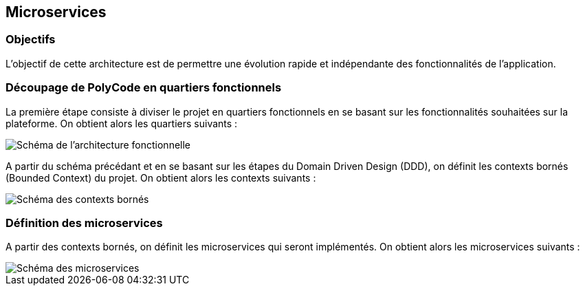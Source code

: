 == Microservices

=== Objectifs

L'objectif de cette architecture est de permettre une évolution rapide et indépendante des fonctionnalités de l'application.

=== Découpage de PolyCode en quartiers fonctionnels

La première étape consiste à diviser le projet en quartiers fonctionnels en se basant sur les fonctionnalités souhaitées sur la plateforme. On obtient alors les quartiers suivants :

image::images/schema-architecture-fonctionnelle.png[Schéma de l'architecture fonctionnelle]

A partir du schéma précédant et en se basant sur les étapes du Domain Driven Design (DDD), on définit les contexts bornés (Bounded Context) du projet. On obtient alors les contexts suivants :

image::images/schema-bounded-contexts.png[Schéma des contexts bornés]

=== Définition des microservices

A partir des contexts bornés, on définit les microservices qui seront implémentés. On obtient alors les microservices suivants :

image::images/schema-architecture-microservices.png[Schéma des microservices]
